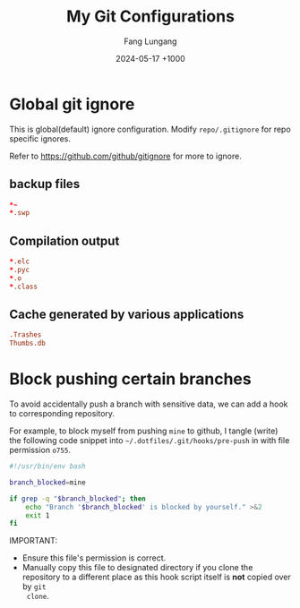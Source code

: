 # -*-mode:org;coding:utf-8-*-
# Created:  Lungang Fang 2024-05-17

#+TITLE: My Git Configurations
#+AUTHOR: Fang Lungang
#+DATE: 2024-05-17 +1000

* Global git ignore
:PROPERTIES:
:header-args:conf: :tangle ~/.gitignore
:END:

This is global(default) ignore configuration. Modify =repo/.gitignore= for repo
specific ignores.

Refer to https://github.com/github/gitignore for more to ignore.

** backup files
#+begin_src conf
*~
*.swp
#+end_src

** Compilation output
#+begin_src conf
*.elc
*.pyc
*.o
*.class
#+end_src

** Cache generated by various applications
#+begin_src conf
.Trashes
Thumbs.db
#+end_src

* Block pushing certain branches

To avoid accidentally push a branch with sensitive data, we can add a hook to
corresponding repository.

For example, to block myself from pushing =mine= to github, I tangle (write) the
following code snippet into =~/.dotfiles/.git/hooks/pre-push= in with file
permission =o755=.

#+begin_src bash :tangle ~/.dotfiles/.git/hooks/pre-push :tangle-mode o755
  #!/usr/bin/env bash

  branch_blocked=mine

  if grep -q "$branch_blocked"; then
      echo "Branch '$branch_blocked' is blocked by yourself." >&2
      exit 1
  fi
#+end_src

IMPORTANT:
- Ensure this file's permission is correct.
- Manually copy this file to designated directory if you clone the repository to
  a different place as this hook script itself is *not* copied over by =git
  clone=.
